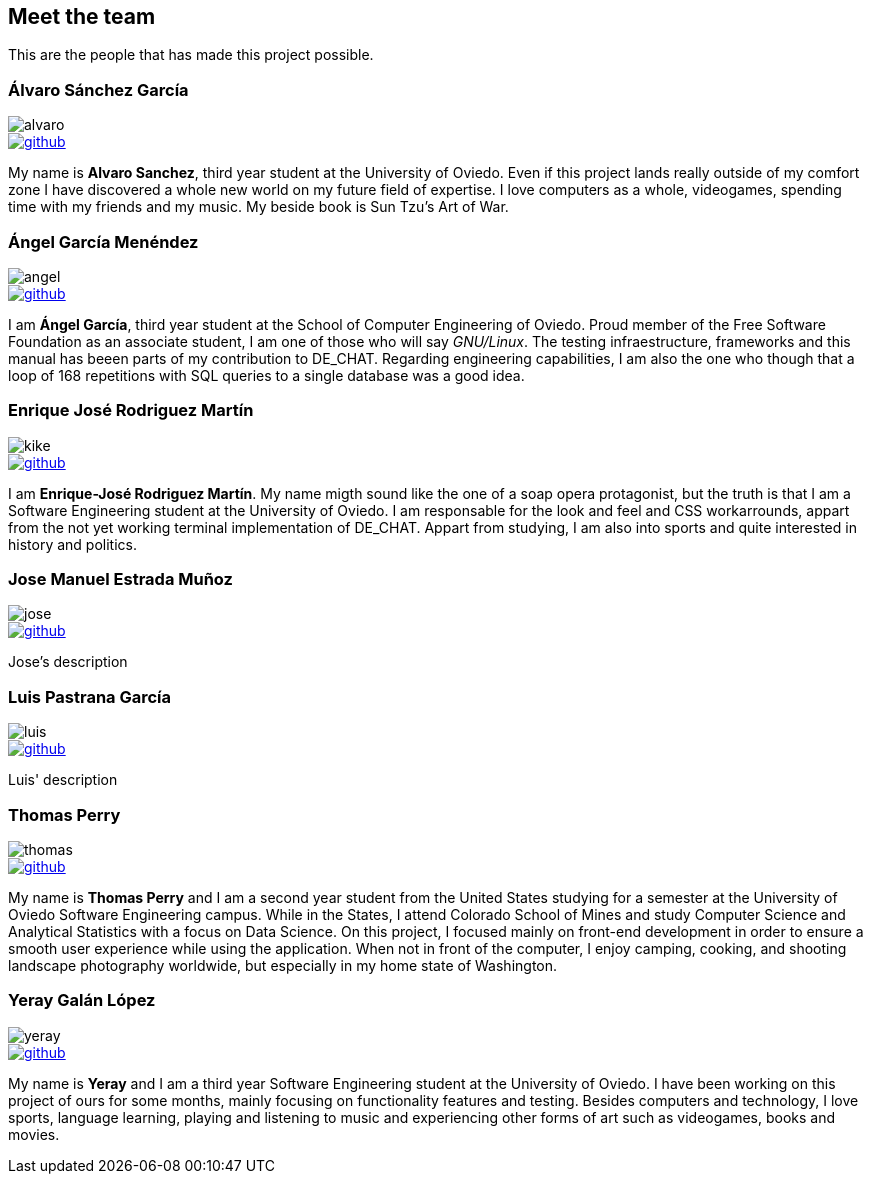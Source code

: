 == Meet the team

This are the people that has made this project possible.

=== Álvaro Sánchez García

image::alvaro.png[]

image::github.png[link="https://github.com/AlvasanG"]

My name is *Alvaro Sanchez*, third year student at the University of Oviedo. Even if this project lands really outside of my comfort zone I have discovered a whole new world on my future field of expertise. I love computers as a whole, videogames, spending time with my friends and my music. My beside book is Sun Tzu's Art of War.

=== Ángel García Menéndez

image::angel.png[]

image::github.png[link="https://github.com/flecktarn121"]

I am *Ángel García*, third year student at the School of Computer Engineering of Oviedo. Proud member of the Free Software Foundation as an associate student, I am one of those who will say __GNU/Linux__. The testing infraestructure, frameworks and this manual has beeen parts of my contribution to DE_CHAT. Regarding engineering capabilities, I am also the one who though that a loop of 168 repetitions with SQL queries to a single database was a good idea.

=== Enrique José Rodriguez Martín

image::kike.png[]

image::github.png[link="https://github.com/EnriqueJRodriguez"]

I am *Enrique-José Rodriguez Martín*. My name migth sound like the one of a soap opera protagonist, but the truth is that I am a Software Engineering student at the University of Oviedo. I am responsable for the look and feel and CSS workarrounds, appart from the not yet working terminal implementation of DE_CHAT. Appart from studying, I am also into sports and quite interested in history and politics.

=== Jose Manuel Estrada Muñoz

image::jose.png[]

image::github.png[link="https://github.com/josecurioso"]

Jose's description

=== Luis Pastrana García

image::luis.png[]

image::github.png[link="https://github.com/pastrana98"]

Luis' description

=== Thomas Perry

image::thomas.png[]

image::github.png[link="https://github.com/tgperry"]

My name is *Thomas Perry* and I am a second year student from the United States studying for a semester at the University of Oviedo Software Engineering campus. While in the States, I attend Colorado School of Mines and study Computer Science and Analytical Statistics with a focus on Data Science. On this project, I focused mainly on front-end development in order to ensure a smooth user experience while using the application. When not in front of the computer, I enjoy camping, cooking, and shooting landscape photography worldwide, but especially in my home state of Washington.

=== Yeray Galán López

image::yeray.png[]

image::github.png[link="https://github.com/YerayG"]

My name is *Yeray* and I am a third year Software Engineering student at the University of Oviedo. I have been working on this project of ours for some months, mainly focusing on functionality features and testing. Besides computers and technology, I love sports, language learning, playing and listening to music and experiencing other forms of art such as videogames, books and movies.